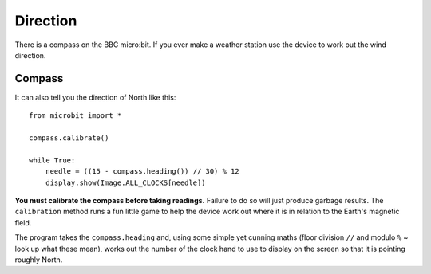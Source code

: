 Direction
---------

There is a compass on the BBC micro:bit. If you ever make a weather station
use the device to work out the wind direction.

Compass
+++++++

It can also tell you the direction of North like this::

    from microbit import *

    compass.calibrate()

    while True:
        needle = ((15 - compass.heading()) // 30) % 12
        display.show(Image.ALL_CLOCKS[needle])

**You must calibrate the compass before taking readings.** Failure to do so
will just produce garbage results. The ``calibration`` method runs a fun little
game to help the device work out where it is in relation to the Earth's
magnetic field.

The program takes the ``compass.heading`` and, using some simple yet
cunning maths (floor division ``//`` and modulo ``%`` ~ look up what these
mean), works out the number of the clock hand to use to display on the screen
so that it is pointing roughly North.
